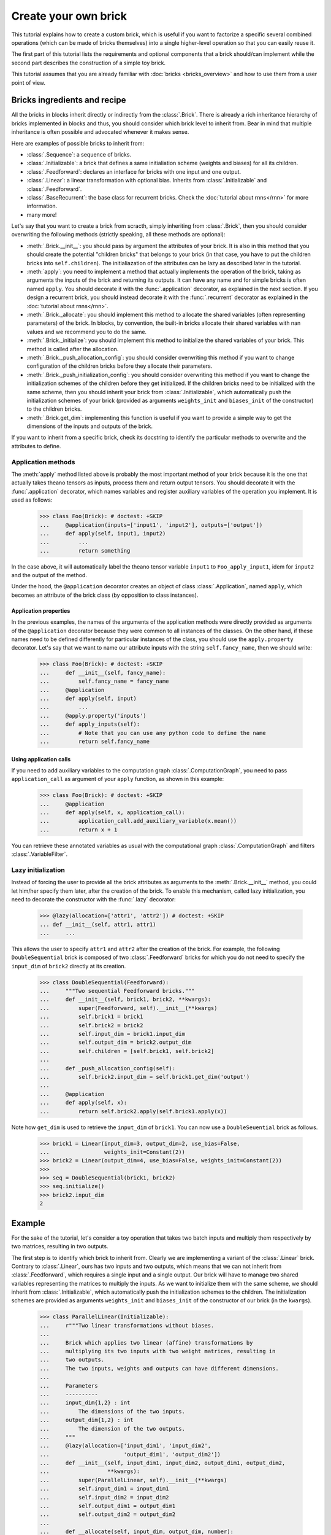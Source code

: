 Create your own brick
=====================

This tutorial explains how to create a custom brick, which is useful if you
want to factorize a specific several combined operations (which can be made of
bricks themselves) into a single higher-level operation so that you can easily
reuse it.

The first part of this tutorial lists the requirements and optional components
that a brick should/can implement while the second part describes the
construction of a simple toy brick.

This tutorial assumes that you are already familiar with
:doc:`bricks <bricks_overview>` and how to use them from a user point of view.


Bricks ingredients and recipe
-----------------------------

All the bricks in blocks inherit directly or indirectly from the
:class:`.Brick`. There is already a rich inheritance hierarchy of
bricks implemented in blocks and thus, you should consider which brick level
to inherit from. Bear in mind that multiple inheritance is often possible and
advocated whenever it makes sense.

Here are examples of possible bricks to inherit from:

* :class:`.Sequence`: a sequence of bricks.
* :class:`.Initializable`: a brick that defines a same initialiation scheme
  (weights and biases) for all its children.
* :class:`.Feedforward`: declares an interface for bricks with one input and
  one output.
* :class:`.Linear`: a linear transformation with optional bias. Inherits from
  :class:`.Initializable` and :class:`.Feedforward`.
* :class:`.BaseRecurrent`: the base class for recurrent bricks. Check the
  :doc:`tutorial about rnns</rnn>` for more information.
* many more!

Let's say that you want to create a brick from scracth, simply inheriting
from :class:`.Brick`, then you should consider overwriting the following
methods (strictly speaking, all these methods are optional):

* :meth:`.Brick.__init__`: you should pass by argument the attributes of your
  brick. It is also in this method that you should create the potential
  "children bricks" that belongs to your brick (in that case, you have to put
  the children bricks into ``self.children``). The initialiazation of the
  attributes can be lazy as described later in the tutorial.
* :meth:`apply`: you need to implement a method that actually
  implements the operation of the brick, taking as arguments the inputs
  of the brick and returning its outputs. It can have any name and for simple
  bricks is often named ``apply``. You should decorate it with the
  :func:`.application` decorator, as explained in the next section. If you
  design a recurrent brick, you should instead decorate it with the
  :func:`.recurrent` decorator as explained in the
  :doc:`tutorial about rnns</rnn>`.
* :meth:`.Brick._allocate`: you should implement this method to allocate the
  shared variables (often representing parameters) of the brick. In blocks,
  by convention, the built-in bricks allocate their shared variables with nan
  values and we recommend you to do the same.
* :meth:`.Brick._initialize`: you should implement this method to initialize
  the shared variables of your brick. This method is called after the
  allocation.
* :meth:`.Brick._push_allocation_config`: you should consider overwriting
  this method if you want to change configuration of the children bricks
  before they allocate their parameters.
* :meth:`.Brick._push_initialization_config`: you should consider
  overwriting this method if you want to change the initialization schemes of
  the children before they get initialized.
  If the children bricks need to be initialized with the same scheme, then you
  should inherit your brick from :class:`.Initializable`, which
  automatically push the initialization schemes of your brick (provided as
  arguments ``weights_init`` and ``biases_init`` of the constructor) to the
  children bricks.
* :meth:`.Brick.get_dim`: implementing this function is useful if you want
  to provide a simple way to get the dimensions of the inputs and outputs of
  the brick.

If you want to inherit from a specific brick, check its docstring to
identify the particular methods to overwrite and the attributes to define.

Application methods
~~~~~~~~~~~~~~~~~~~

The :meth:`apply` method listed above is probably the most
important method of your brick because it is the one that actually takes
theano tensors as inputs, process them and return output tensors. You should
decorate it with the :func:`.application` decorator, which names variables
and register auxiliary variables of the operation you implement.
It is used as follows:

    >>> class Foo(Brick): # doctest: +SKIP
    ...     @application(inputs=['input1', 'input2'], outputs=['output'])
    ...     def apply(self, input1, input2)
    ...         ...
    ...         return something

In the case above, it will automatically label the theano tensor variable
``input1`` to ``Foo_apply_input1``, idem for ``input2`` and the output of the
method.

Under the hood, the ``@application`` decorator creates an object of class
:class:`.Application`, named ``apply``, which becomes an attribute of the
brick class (by opposition to class instances).

Application properties
""""""""""""""""""""""

In the previous examples, the names of the arguments of the application methods
were directly provided as arguments of the ``@application`` decorator because
they were common to all instances of the classes. On the other hand, if these
names need to be defined differently for particular instances of the class,
you should use the ``apply.property`` decorator. Let's say that we want to
name our attribute inputs with the string ``self.fancy_name``, then we should
write:

    >>> class Foo(Brick): # doctest: +SKIP
    ...     def __init__(self, fancy_name):
    ...         self.fancy_name = fancy_name
    ...     @application
    ...     def apply(self, input)
    ...         ...
    ...     @apply.property('inputs')
    ...     def apply_inputs(self):
    ...         # Note that you can use any python code to define the name
    ...         return self.fancy_name

Using application calls
"""""""""""""""""""""""

If you need to add auxiliary variables to the computation graph
:class:`.ComputationGraph`, you need to pass ``application_call`` as argument
of your ``apply`` function, as shown in this example:

    >>> class Foo(Brick): # doctest: +SKIP
    ...     @application
    ...     def apply(self, x, application_call):
    ...         application_call.add_auxiliary_variable(x.mean())
    ...         return x + 1

You can retrieve these annotated variables as usual with the computational
graph :class:`.ComputationGraph` and filters :class:`.VariableFilter`.


Lazy initialization
~~~~~~~~~~~~~~~~~~~

.. doctest::
   :hide:

    >>> from blocks.bricks import Feedforward, Linear
    >>> from blocks.bricks.base import lazy, application
    >>> from blocks.initialization import Constant

Instead of forcing the user to provide all the brick attributes as arguments
to the :meth:`.Brick.__init__` method, you could let him/her specify them
later, after the creation of the brick. To enable this mechanism,
called lazy initialization, you need to decorate the constructor with the 
:func:`.lazy` decorator:

    >>> @lazy(allocation=['attr1', 'attr2']) # doctest: +SKIP
    ... def __init__(self, attr1, attr1)
    ...     ...

This allows the user to specify ``attr1`` and ``attr2`` after the creation of 
the brick. For example, the following ``DoubleSequential`` brick is composed of
two :class:`.Feedforward` bricks for which you do not need to
specify the ``input_dim`` of ``brick2`` directly at its creation.

    >>> class DoubleSequential(Feedforward):
    ...     """Two sequential Feedforward bricks."""
    ...     def __init__(self, brick1, brick2, **kwargs):
    ...         super(Feedforward, self).__init__(**kwargs)
    ...         self.brick1 = brick1
    ...         self.brick2 = brick2
    ...         self.input_dim = brick1.input_dim
    ...         self.output_dim = brick2.output_dim
    ...         self.children = [self.brick1, self.brick2]
    ...
    ...     def _push_allocation_config(self):
    ...         self.brick2.input_dim = self.brick1.get_dim('output')
    ...
    ...     @application
    ...     def apply(self, x):
    ...         return self.brick2.apply(self.brick1.apply(x))

Note how ``get_dim`` is used to retrieve the ``input_dim`` of ``brick1``. You
can now use a ``DoubleSeuential`` brick as follows.

    >>> brick1 = Linear(input_dim=3, output_dim=2, use_bias=False,
    ...                 weights_init=Constant(2))
    >>> brick2 = Linear(output_dim=4, use_bias=False, weights_init=Constant(2))
    >>>
    >>> seq = DoubleSequential(brick1, brick2)
    >>> seq.initialize()
    >>> brick2.input_dim
    2


Example
-------

.. doctest::
   :hide:

    >>> import numpy
    >>>
    >>> import theano
    >>> from theano import tensor
    >>>
    >>> from blocks.bricks import Initializable, Linear
    >>> from blocks.bricks.base import lazy, application
    >>> from blocks.bricks.parallel import Parallel
    >>> from blocks.initialization import Constant
    >>> from blocks.roles import add_role, WEIGHT
    >>> from blocks.utils import shared_floatx_nans

For the sake of the tutorial, let's consider a toy operation that takes two
batch inputs and multiply them respectively by two matrices, resulting in two
outputs.

The first step is to identify which brick to inherit from. Clearly we are
implementing a variant of the :class:`.Linear` brick. Contrary to
:class:`.Linear`, ours has two inputs and two outputs, which means that we can
not inherit from :class:`.Feedforward`, which requires a single input and a
single output. Our brick will have to manage two shared variables
representing the matrices to multiply the inputs. As we want to initialize them
with the same scheme, we should inherit from :class:`.Initializable`, which
automatically push the initialization schemes to the children. The
initialization schemes are provided as arguments ``weights_init``
and ``biases_init`` of the constructor of our brick (in the ``kwargs``).


    >>> class ParallelLinear(Initializable):
    ...     r"""Two linear transformations without biases.
    ...
    ...     Brick which applies two linear (affine) transformations by
    ...     multiplying its two inputs with two weight matrices, resulting in
    ...     two outputs.
    ...     The two inputs, weights and outputs can have different dimensions.
    ...
    ...     Parameters
    ...     ----------
    ...     input_dim{1,2} : int
    ...         The dimensions of the two inputs.
    ...     output_dim{1,2} : int
    ...         The dimension of the two outputs.
    ...     """
    ...     @lazy(allocation=['input_dim1', 'input_dim2',
    ...                       'output_dim1', 'output_dim2'])
    ...     def __init__(self, input_dim1, input_dim2, output_dim1, output_dim2,
    ...                  **kwargs):
    ...         super(ParallelLinear, self).__init__(**kwargs)
    ...         self.input_dim1 = input_dim1
    ...         self.input_dim2 = input_dim2
    ...         self.output_dim1 = output_dim1
    ...         self.output_dim2 = output_dim2
    ...
    ...     def __allocate(self, input_dim, output_dim, number):
    ...         W = shared_floatx_nans((input_dim, output_dim),
    ...                                name='W'+number)
    ...         add_role(W, WEIGHT)
    ...         self.parameters.append(W)
    ...         self.add_auxiliary_variable(W.norm(2), name='W'+number+'_norm')
    ...
    ...     def _allocate(self):
    ...         self.__allocate(self.input_dim1, self.output_dim1, '1')
    ...         self.__allocate(self.input_dim2, self.output_dim2, '2')
    ...
    ...     def _initialize(self):
    ...         W1, W2 = self.parameters
    ...         self.weights_init.initialize(W1, self.rng)
    ...         self.weights_init.initialize(W2, self.rng)
    ...
    ...     @application(inputs=['input1_', 'input2_'], outputs=['output1',
    ...         'output2'])
    ...     def apply(self, input1_, input2_):
    ...         """Apply the two linear transformations.
    ...
    ...         Parameters
    ...         ----------
    ...         input{1,2}_ : :class:`~tensor.TensorVariable`
    ...             The two inputs on which to apply the transformations
    ...
    ...         Returns
    ...         -------
    ...         output{1,2} : :class:`~tensor.TensorVariable`
    ...             The two inputs multiplied by their respective matrices
    ...
    ...         """
    ...         W1, W2 = self.parameters
    ...         output1 = tensor.dot(input1_, W1)
    ...         output2 = tensor.dot(input2_, W2)
    ...         return output1, output2
    ...
    ...     def get_dim(self, name):
    ...         if name == 'input1_':
    ...             return self.input_dim1
    ...         if name == 'input2_':
    ...             return self.input_dim2
    ...         if name == 'output1':
    ...             return self.output_dim1
    ...         if name == 'output2':
    ...             return self.output_dim2
    ...         super(ParallelLinear, self).get_dim(name)

You can test the brick as follows:

   >>> input_dim1, input_dim2, output_dim1, output_dim2 = 10, 5, 2, 1
   >>> batch_size1, batch_size2 = 1, 2
   >>>
   >>> x1_mat = 3 * numpy.ones((batch_size1, input_dim1),
   ...                         dtype=theano.config.floatX)
   >>> x2_mat = 4 * numpy.ones((batch_size2, input_dim2),
   ...                         dtype=theano.config.floatX)
   >>>
   >>> x1 = theano.tensor.matrix('x1')
   >>> x2 = theano.tensor.matrix('x2')
   >>> parallel1 = ParallelLinear(input_dim1, input_dim2, output_dim1,
   ...                            output_dim2, weights_init=Constant(2))
   >>> parallel1.initialize()
   >>> # The weights_init initialization scheme is pushed to the children
   >>> # bricks.
   >>> output1, output2 = parallel1.apply(x1, x2)
   >>>
   >>> f1 = theano.function([x1, x2], [output1, output2])
   >>> f1(x1_mat, x2_mat) # doctest: +ELLIPSIS
   [array([[ 60.,  60.]]...), array([[ 40.],
          [ 40.]]...)]

One can also create the brick using :class:`Linear` children bricks, which

    >>> class ParallelLinear2(Initializable):
    ...     def __init__(self, input_dim1, input_dim2, output_dim1, output_dim2,
    ...                  **kwargs):
    ...         super(ParallelLinear2, self).__init__(**kwargs)
    ...         self.linear1 = Linear(input_dim1, output_dim1,
    ...                               use_bias=False, **kwargs)
    ...         self.linear2 = Linear(input_dim2, output_dim2,
    ...                               use_bias=False, **kwargs)
    ...         self.children = [self.linear1, self.linear2]
    ...
    ...     @application(inputs=['input1_', 'input2_'], outputs=['output1',
    ...         'output2'])
    ...     def apply(self, input1_, input2_):
    ...         output1 = self.linear1.apply(input1_)
    ...         output2 = self.linear2.apply(input2_)
    ...         return output1, output2
    ...
    ...     def get_dim(self, name):
    ...         if name in ['input1_', 'output1']:
    ...             return self.linear1.get_dim(name)
    ...         if name in ['input2_', 'output2']:
    ...             return self.linear2.get_dim(name)
    ...         super(ParallelLinear2, self).get_dim(name)

You can test this new version as follows:

   >>> parallel2 = ParallelLinear2(input_dim1, input_dim2, output_dim1,
   ...                             output_dim2, weights_init=Constant(2))
   >>> parallel2.initialize()
   >>> output1, output2 = parallel2.apply(x1, x2)
   >>>
   >>> f2 = theano.function([x1, x2], [output1, output2])
   >>> f2(x1_mat, x2_mat) # doctest: +ELLIPSIS
   [array([[ 60.,  60.]]...), array([[ 40.],
          [ 40.]]...)]

Actually it was not even necessary to create a custom brick for this particular
operation as blocks always have a brick, called :class:``Parallel``, that
applies the same brick to several inputs. In our case the brick we want to
apply to our two inputs is a :class:``Linear`` brick with no bias:

   >>> parallel3 = Parallel(
   ...     prototype=Linear(use_bias=False),
   ...     input_names=['input1_', 'input2_'],
   ...     input_dims=[input_dim1, input_dim2],
   ...     output_dims=[output_dim1, output_dim2], weights_init=Constant(2))
   >>> parallel3.initialize()
   >>>
   >>> output1, output2 = parallel3.apply(x1, x2)
   >>>
   >>> f3 = theano.function([x1, x2], [output1, output2])
   >>> f3(x1_mat, x2_mat) # doctest: +ELLIPSIS
   [array([[ 60.,  60.]]...), array([[ 40.],
          [ 40.]]...)]

